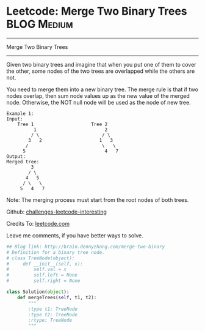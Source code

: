 * Leetcode: Merge Two Binary Trees                              :BLOG:Medium:
#+STARTUP: showeverything
#+OPTIONS: toc:nil \n:t ^:nil creator:nil d:nil
:PROPERTIES:
:type:     #binarytree, #redo
:END:
---------------------------------------------------------------------
Merge Two Binary Trees
---------------------------------------------------------------------
Given two binary trees and imagine that when you put one of them to cover the other, some nodes of the two trees are overlapped while the others are not.

You need to merge them into a new binary tree. The merge rule is that if two nodes overlap, then sum node values up as the new value of the merged node. Otherwise, the NOT null node will be used as the node of new tree.
#+BEGIN_EXAMPLE
Example 1:
Input: 
	Tree 1                     Tree 2                  
          1                         2                             
         / \                       / \                            
        3   2                     1   3                        
       /                           \   \                      
      5                             4   7                  
Output: 
Merged tree:
	     3
	    / \
	   4   5
	  / \   \ 
	 5   4   7
#+END_EXAMPLE

Note: The merging process must start from the root nodes of both trees.

Github: [[url-external:https://github.com/DennyZhang/challenges-leetcode-interesting/tree/master/merge-two-binary][challenges-leetcode-interesting]]

Credits To: [[url-external:https://leetcode.com/problems/merge-two-binary/description/][leetcode.com]]

Leave me comments, if you have better ways to solve.

#+BEGIN_SRC python
## Blog link: http://brain.dennyzhang.com/merge-two-binary
# Definition for a binary tree node.
# class TreeNode(object):
#     def __init__(self, x):
#         self.val = x
#         self.left = None
#         self.right = None

class Solution(object):
    def mergeTrees(self, t1, t2):
        """
        :type t1: TreeNode
        :type t2: TreeNode
        :rtype: TreeNode
        """
#+END_SRC
